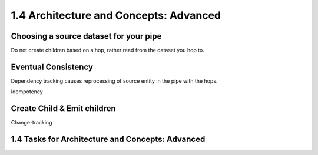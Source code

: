 .. _architecture-and-concepts-advanced:

1.4 Architecture and Concepts: Advanced
---------------------------------------

.. _choosing-a-source-dataset-for-your-pipe:

Choosing a source dataset for your pipe
~~~~~~~~~~~~~~~~~~~~~~~~~~~~~~~~~~~~~~~

Do not create children based on a hop, rather read from the dataset you
hop to.

.. _eventual-consistency:

Eventual Consistency
~~~~~~~~~~~~~~~~~~~~

Dependency tracking causes reprocessing of source entity in the pipe
with the hops.

Idempotency

.. _create-child-emit-children:

Create Child & Emit children
~~~~~~~~~~~~~~~~~~~~~~~~~~~~

Change-tracking

.. _tasks-for-architecture-and-concepts-advanced:

1.4 Tasks for Architecture and Concepts: Advanced
~~~~~~~~~~~~~~~~~~~~~~~~~~~~~~~~~~~~~~~~~~~~~~~~~
